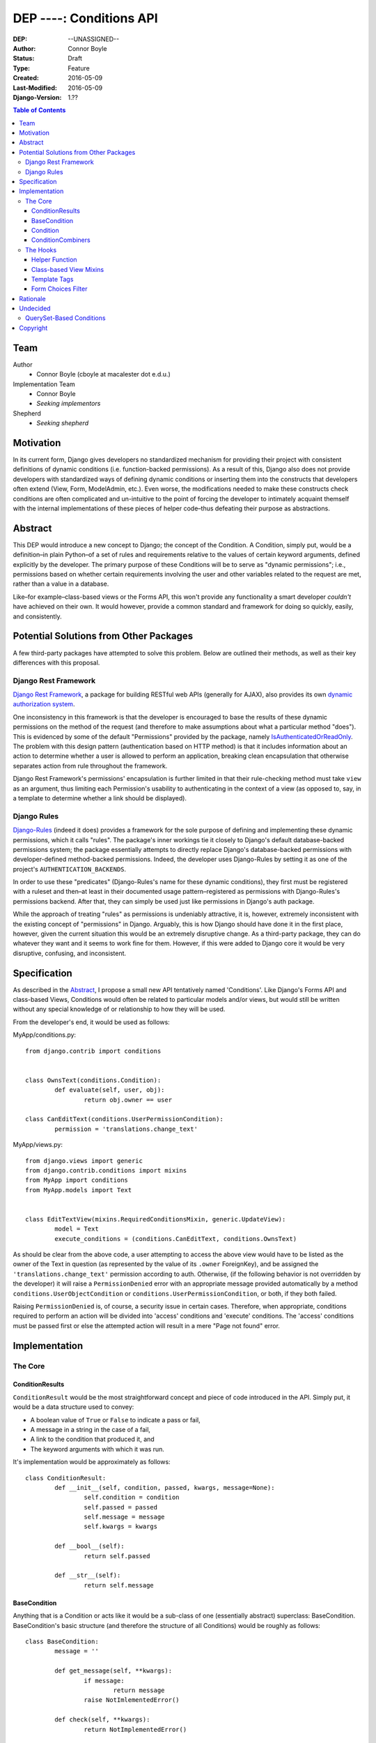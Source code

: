 =================================
DEP ----: Conditions API
=================================

:DEP: --UNASSIGNED--
:Author: Connor Boyle
:Status: Draft
:Type: Feature
:Created: 2016-05-09
:Last-Modified: 2016-05-09
:Django-Version: 1.??

.. contents:: Table of Contents
   :depth: 3
   :local:

Team
====

Author
    - Connor Boyle (cboyle at macalester dot e.d.u.)

Implementation Team
    - Connor Boyle
    - *Seeking implementors*

Shepherd
    - *Seeking shepherd*


Motivation
==========

In its current form, Django gives developers no standardized mechanism for
providing their project with consistent definitions of dynamic conditions (i.e.
function-backed permissions). As a result of this, Django also does not
provide developers with standardized ways of defining dynamic conditions or
inserting them into the constructs that developers often extend (View, Form,
ModelAdmin, etc.). Even worse, the modifications needed to make these
constructs check conditions are often complicated and un-intuitive to the point
of forcing the developer to intimately acquaint themself with the internal
implementations of these pieces of helper code–thus defeating their purpose as
abstractions.

Abstract
========

This DEP would introduce a new concept to Django; the concept of the Condition.
A Condition, simply put, would be a definition–in plain Python–of a set of
rules and requirements relative to the values of certain keyword arguments,
defined explicitly by the developer. The primary purpose of these Conditions
will be to serve as "dynamic permissions"; i.e., permissions based on whether
certain requirements involving the user and other variables related to the
request are met, rather than a value in a database.

Like–for example–class-based views or the Forms API, this won't provide any
functionality a smart developer *couldn't* have achieved on their own. It would
however, provide a common standard and framework for doing so quickly, easily,
and consistently.

Potential Solutions from Other Packages
=======================================

A few third-party packages have attempted to solve this problem. Below are
outlined their methods, as well as their key differences with this proposal.

Django Rest Framework
---------------------

`Django Rest Framework <http://www.django-rest-framework.org/>`_, a package for
building RESTful web APIs (generally for AJAX), also provides its own `dynamic
authorization system
<http://www.django-rest-framework.org/api-guide/permissions/>`_.

One inconsistency in this framework is that the developer is encouraged to base
the results of these dynamic permissions on the method of the request (and
therefore to make assumptions about what a particular method "does"). This is
evidenced by some of the default "Permissions" provided by the package, namely
`IsAuthenticatedOrReadOnly
<http://www.django-rest-framework.org/api-guide/permissions/#isauthenticatedorreadonly>`_.
The problem with this design pattern (authentication based on HTTP method) is
that it includes information about an action to determine whether a user is
allowed to perform an application, breaking clean encapsulation that otherwise
separates action from rule throughout the framework.

Django Rest Framework's permissions' encapsulation is further limited in that
their rule-checking method must take ``view`` as an argument, thus limiting
each Permission's usability to authenticating in the context of a view (as
opposed to, say, in a template to determine whether a link should be
displayed).

Django Rules
------------

`Django-Rules <https://github.com/dfunckt/django-rules>`_ (indeed it does)
provides a framework for the sole purpose of defining and implementing these
dynamic permissions, which it calls "rules". The package's inner workings tie
it closely to Django's default database-backed permissions system; the package
essentially attempts to directly replace Django's database-backed permissions
with developer-defined method-backed permissions. Indeed, the developer uses
Django-Rules by setting it as one of the project's ``AUTHENTICATION_BACKENDS``.

In order to use these "predicates" (Django-Rules's name for these dynamic
conditions), they first must be registered with a ruleset and then–at least in
their documented usage pattern–registered as permissions with Django-Rules's
permissions backend. After that, they can simply be used just like permissions
in Django's auth package.

While the approach of treating "rules" as permissions is undeniably attractive,
it is, however, extremely inconsistent with the existing concept of
"permissions" in Django. Arguably, this is how Django should have done it in
the first place, however, given the current situation this would be an
extremely disruptive change. As a third-party package, they can do whatever
they want and it seems to work fine for them. However, if this were added to
Django core it would be very disruptive, confusing, and inconsistent.

Specification
=============

As described in the `Abstract`_, I propose a small new API tentatively named
'Conditions'. Like Django's Forms API and class-based Views, Conditions would
often be related to particular models and/or views, but would still be written
without any special knowledge of or relationship to how they will be used.

From the developer's end, it would be used as follows:

MyApp/conditions.py::

        from django.contrib import conditions


        class OwnsText(conditions.Condition):
                def evaluate(self, user, obj):
                        return obj.owner == user

        class CanEditText(conditions.UserPermissionCondition):
                permission = 'translations.change_text'

MyApp/views.py::

        from django.views import generic
        from django.contrib.conditions import mixins
        from MyApp import conditions
        from MyApp.models import Text


        class EditTextView(mixins.RequiredConditionsMixin, generic.UpdateView):
                model = Text
                execute_conditions = (conditions.CanEditText, conditions.OwnsText)

As should be clear from the above code, a user attempting to access the above
view would have to be listed as the owner of the Text in question (as
represented by the value of its ``.owner`` ForeignKey), and be assigned the
``'translations.change_text'`` permission according to auth.  Otherwise, (if
the following behavior is not overridden by the developer) it will raise a
``PermissionDenied`` error with an appropriate message provided automatically
by a method ``conditions.UserObjectCondition`` or
``conditions.UserPermissionCondition``, or both, if they both failed.

Raising ``PermissionDenied`` is, of course, a security issue in certain cases.
Therefore, when appropriate, conditions required to perform an action will be
divided into 'access' conditions and 'execute' conditions. The 'access'
conditions must be passed first or else the attempted action will result in a
mere "Page not found" error.

Implementation
==============

The Core
--------

ConditionResults
~~~~~~~~~~~~~~~~

``ConditionResult`` would be the most straightforward concept and piece of code
introduced in the API.  Simply put, it would be a data structure used to
convey:

- A boolean value of ``True`` or ``False`` to indicate a pass or fail,
- A message in a string in the case of a fail,
- A link to the condition that produced it, and
- The keyword arguments with which it was run.
  
It's implementation would be approximately as follows::

        class ConditionResult:
                def __init__(self, condition, passed, kwargs, message=None):
                        self.condition = condition
                        self.passed = passed
                        self.message = message
                        self.kwargs = kwargs

                def __bool__(self):
                        return self.passed

                def __str__(self):
                        return self.message

BaseCondition
~~~~~~~~~~~~~

Anything that is a Condition or acts like it would be a sub-class of one
(essentially abstract) superclass: BaseCondition. BaseCondition's basic
structure (and therefore the structure of all Conditions) would be roughly as
follows::

        class BaseCondition:
                message = ''

                def get_message(self, **kwargs):
                        if message:
                                return message
                        raise NotImlementedError()

                def check(self, **kwargs):
                        return NotImplementedError()

Condition
~~~~~~~~~

In order to simplify the process of custom Conditions, the developer is
encouraged to write their Conditions as subclasses of ``Condition``, itself a
subclass of ``BaseCondition``. It simplifies the work of the developer; instead
of writing a method that returns a ``ConditionResult`` filled with the
appropriate message, the developer only needs to provide an ``evaluate()`` that
returns a boolean, and a proper definition of ``get_message()`` if appropriate.

Draft implementation::

        class Condition(BaseCondition):
                def evaluate(self, **kwargs):
                        raise NotImplementedError()

                def check(self, **kwargs):
                        relevant_kwargs = {}
                        inspection = inspect.getargspec(self.evaluate)
                        if inspection.keywords:
                                relevant_kwargs = kwargs
                        else:
                                for kwarg in kwargs:
                                        if kwarg in inspection.args:
                                                relevant_kwargs[kwarg] = kwargs[kwarg]
                        result = self.evaluate(**relevant_kwargs)
                        if result:
                                return ConditionResult(passed=True, condition=self, kwargs=kwargs)
                        return ConditionResult(passed=False, message=self.get_message(**kwargs_to_check), condition=self, kwargs=kwargs)

In other words, ``check()`` provides a hook for the invoker of the condition to
run the condition and return a ``ConditionResult``, by passing the keyword
arguments necessary for the condition to evaluate (which, in the vast majority
of cases, would be either ``user`` or both ``user`` and ``object``).
``evaluate()``, on the other hand, is a hook for the developer (or provided
subclasses for common usage cases) to override in order to define the
meaningful logic of the condition.

ConditionCombiners
~~~~~~~~~~~~~~~~~~

There would also of course be Conditions that simply combine other Conditions
as if with a boolean operator. The two "combiners" provided by this proposal
would be ``EveryCondition`` and ``AnyCondition``. They would each be
sub-classes of ``BaseCondition`` and would act just like ordinary Conditions.
Their ``evaluate()`` would go through a given iterable of Conditions,
``check()``-ing each one the appropriate kwargs. The ``.message`` of the
CondtionResults that they return would by default be a concatenation of all of
the results of the ``.message``'s of the results of said call of ``check()``.

``EveryCondition`` would only return ``True`` if all of its member Conditions
return ``True``, while ``AnyCondition`` would return ``True`` if any of its
member Conditions return ``True``.  The Condition combiners would of course be
nestable.

Draft implementation::

        class ConditionCombiner(BaseCondition):
                conditions = ()
                booelan_func = None

                def check(self, **kwargs):
                        results = []
                        for condition in self.conditions:
                                results.append(condition().check(**kwargs))
                        return ConditionResult(condition=self, message=self.get_message(results), passed=boolean_func(results), kwargs=kwargs)

                def get_message(self, results): # TODO: Does it really make sense to override and call get_message()?
                        joiner.join([result.message for result in results])


        class EveryCondition(BaseCondition):
                boolean_func = all
                joiner = '\nAND\n'


        class AnyCondition(BaseCondition):
                boolean_func = any
                joiner = '\nOR\n'

Notice that ``ConditionCombiner`` —and therefore its sub-classes—does *not*
override ``evaluate()`` as most developer-made (i.e. custom) Conditions would,
due to the fact that the logic of ``get_message()`` is dependent on the value
of ``.message`` in the ConditionResult's returned by the evaluation logic of
the Condition Combiner.

The Hooks
---------

Helper Function
~~~~~~~~~~~~~~~

As for function-based views, since Conditions are essentially just fancy
functions, developers could easily write their own code that utilizes their
conditions. The API, however, would provide a helper function that would run
the given Condition(s) and handle the Auth-related issues (raise
``PermissionDenied``, etc.) on failure. It would also allow the developer to
provide callback functions to modify default behavior.

Django-Rules's technique of using a decorator presents issues when the
function-based view at hand gets an object (e.g. a Model instance from the
ORM), as this object is not accessible to the decorator. Django-rules solved
this by allowing the developer to provide a function (as a callback) that
returns the necessary object.

This causes its own problems, though. First, a model instance will have to be
retrieved from the database twice–an unacceptable performance cost. Second–and
more importantly–it forces the developer to twice define their logic for
retrieving that object. An experienced developer can mitigate some of the
issues that this pattern raises by having both the in-view logic and the
permissions-related callback both refer to a third function to get the job
done. However, this adds unnecesssary complication and is not prescribed by the
documentation.

Given these drawbacks, this proposal would instead bring in two options for
developers to use for authorization in their function-based views:

1. ``check_conditions()``, a function for the developer to call in their
   function-based views with arguments ``access``, ``execute``, and ``kwargs``.
   It would pass the arguments defined in dictionary ``kwargs`` to the
   Conditions listed in tuples ``access`` and subsequently in ``execute``.
   Should any Condition in ``access`` return ``False``, the function raises an
   ``Http404`` exception. If all of those pass, and then any Condition in
   ``execute`` fails, it will raise a ``PermissionDenied``.

   Reference implementation::

        from django.http import Http404
        from django.core.exceptions import PermissionDenied
        from django.contrib.conditions.combiners import EveryCondition

        def default_no_access_handler():
                raise Http404


        def default_no_execute_handler(message):
                raise PermissionDenied(message)


        def check_conditions(condition_kwargs, access, execute, no_access_handler=default_no_access_handler, no_execute_handler=default_no_execute_handler):
                for condition in access:
                        if not condition.run(**condition_kwargs):
                                no_access_handler()
                results = []
                execute_conditions = EveryCondition(conditions=execute)
                execute_conditions_result = execute_conditions.check(**condition_kwargs)
                if not execute_conditions_result.passed:
                        no_execute_handler(message=execute_conditions_result.message)

2. ``@condition_protected``, a decorator whose functionality is primarily
   achieved by calling the above-described function.  It determines the value
   of ``kwargs`` by a developer-defined function provided as an argument for
   the parameter ``get_kwargs``. Unlike in Django-Rules's version, however, the
   result of ``get_kwargs`` is then passed to the wrapped function-based view.
   Through this pattern, the object needn't be retrieved from the database
   twice, and the problems that could arise from a technique involving
   duplication of logic are mitigated because there is no duplication.

    It would be used as in the following example::

        from django.contrib.conditions.decorators import check_conditions
        from django.shortcuts import get_object_object_or_404
        from Bookclubs.models import *


        def get_club(request, pk):
                return {'user': request.user, 'club': get_object_object_or_404(Club, pk=pk)}


        @condition_protected(access=(IsAuthenticated,), execute=(InClub,), get_kwargs=get_club)
        def club_detail(request, club):
                pass

Reference Implementation::

        import inspect
        from django.contrib.conditions import shortcuts


        def condition_protected(view, access, execute, get_kwargs):
                def wrapped_view(request, *args, **kwargs):
                        condition_kwargs = get_kwargs(request, *args, **kwargs)
                        shortcuts.check_conditions(condition_kwargs, access, execute)
                        inspection = inspect.getargspec(view)
                        if inspection.keywords:
                                kwargs.update(condition_kwargs, *args, **kwargs)
                        else:
                                for kwarg in condition_kwargs.keys():
                                        if kwarg in inspection.args:
                                                kwargs[kwarg] = condition_kwargs[kwarg]
                        return view(request, *args, **kwargs)
                return wrapped_view

Class-based View Mixins
~~~~~~~~~~~~~~~~~~~~~~~

The next tie-in/hook to the core of the Conditions API would be mixins for the
Django's generic class-based views. There would be multiple different mixins to
be mixed-in variously depending on whether the class-based view its being mixed
into has a ``get_object()`` method (that actually gets called) or not. The
developer would provide the Conditions they want checked in two tuples,
``access_conditions`` and ``execute_conditions``. If any Condition in
``access_conditions`` fails, the view would by default return a 404 (page not
found). If those pass, but a Condition in ``execute_conditions`` fails, the
view would by default return a 403 (permission denied).

In order to reduce the amount of research and trial-and-error required of
developers, the API would provide special sub-classes of the generic views with
the appropriate mixin already mixed in.

Exactly what happens when the Conditions fail could be dictated by the
developer by overriding the ``no_access()`` and ``no_execute()`` methods, whose
default behaviors, respectively, would be to raise ``Http404`` or
``PermissionDenied`` with the appropriate message.

Draft implementation::

        from django.conf import settings
        from django.views.generic.detail import SingleObjectMixin


        class ConditionsMixin:
                access_conditions = ()
                execute_conditions = ()

                def get_condition_kwargs(self, request, *args, **kwargs):
                        condition_kwargs = {'request': request}
                        if 'django.contrib.sessions.middleware.SessionMiddleware' in settings.MIDDLEWARE_CLASSES:
                                condition_kwargs['session'] = request.session
                                if 'django.contrib.auth.middleware.AuthenticationMiddleware' in settings.MIDDLEWARE_CLASSES:
                                        condition_kwargs['user'] = request.user
                        return condition_kwargs

                def no_access(self):
                        raise Http404

                def no_execute(self, results):
                        raise PermissionDenied(

                def can_check_object_conditions(self):
                        return issubclass(self.__class__, SingleObjectMixin)

                def dispatch(self, request, *args, **kwargs):
                        if not self.can_check_object_conditions():
                                condition_kwargs = self.get_condition_kwargs(request)
                                check_conditions(condition_kwargs, self.access_conditions, self.execute_conditions, no_access_handler=self.no_access, no_execute_handler=self.no_execute)
                        return super(ConditionsMixin, self).dispatch(request, *args, **kwargs)

                def get_object(self, *args, **kwargs):
                        obj = super(ConditionsMixin, self).get_object(*args, **kwargs)
                        if self.can_check_object_conditions():
                                condition_kwargs = self.get_condition_kwargs(request)
                                condition_kwargs['obj'] = obj
                                check_conditions(condition_kwargs, self.access_conditions, self.execute_conditions, no_access_handler=self.no_access, no_execute_handler=self.no_execute)
                        return obj

Template Tags
~~~~~~~~~~~~~

The project would include template tags that would allow the developer to test
their conditions within their templates. Like the view mixin or the view
decorator, the tag would accept a series of Conditions, which would then all be
tested. The keyword arguments that Conditions must be given in order to pass
may be provided as keyword arguments in the tag. In all practical cases, the
developer would utilize the result by storing it in a template context variable
using the ``as`` keyword.

In order for these Conditions (the Condtions themselves, not their results) to
be accessible within the template context, Conditions could be passed to the
template context on a per-view basis. However, because this technique
necessarily increases coupling of views and templates, this project will
include and through documentation prescribe the use of a template context
processor. Said context processor will work by going through each member of
``INSTALLED_APPS``, and from each one's ``conditions.py`` module including
every object that is a subtype of ``BaseCondition`` in a dictionary
``conditions``.
         
Example usage::

        {% load conditions %}

        {% check_conditions conditions.OwnsText conditions.CanEditText user=user request=request obj=text as can_edit %}
        {% if can_edit %}
                <a href="{% url 'texts:text.edit' pk=text.pk %}">{% trans 'Edit Text' %}</a>
        {% endif %}

Draft implementation:

Template Tag::

        from django import template


        register = template.Library()


        @register.simple_tag
        def check_conditions(*conditions, **kwargs):
                # TODO: What to do in case of no conditions?
                for condition in conditions:
                        result = condition.check(**kwargs)
                        if not result:
                                return False
                return True

Context Processor::

        def conditions(request):
                

Form Choices Filter
~~~~~~~~~~~~~~~~~~~

The API would include another mixin that would be mixed into ``FormView`` (and
its sub-classes) that would narrow all the members of the ``.queryset``'s of
relational fields to ones that match a given Condition. This would be used, for
example, on a ``CreateView``, where the developer wants to limit the user to
viewing and selecting instances of which they are the owner (as determined by a
``ForeignKey``).

However, running a Condition against every instance in a queryset can quickly
become very inefficient. For cases when it would be necessary, the mixin would
provide a callback to allow the developer to use whatever means they want to
more efficiently narrow down the queryset before the Conditions are run against
its instances. This may seem like redundant code, however the purposes of the
two different "narrowing" methods are not the same, one is for efficiency, one
is for security.

Rough implementation::

        class FormChoicesConditionMixin:
                field_choices_conditions = {} # ex: {'reader': (MemberInLeaderClub,)}

                def get_form(self, *args, **kwargs):
                        form = super(FormChoicesConditionMixin, self).get_form(*args, **kwargs)
                        for field, conditions in self.field_choices_conditions.items():
                                narrowed_queryset = self.narrow_queryset(field, form.fields[field].queryset) # pre-narrows the queryset for efficiency
                                condition_queryset = generate_condition_queryset( # function that narrows down queryset to just members that pass conditions
                                        queryset=narrowed_queryset,
                                        conditions=conditions
                                )
                                form.fields[field].queryset = condition_queryset
                        return form

                def form_valid(self, form, *args, **kwargs):
                        for field, conditions in self.field_choices_conditions.items():
                                check_conditions(form.cleaned_data[field], conditions) # function that checks values against conditions and raises exceptions accordingly
                        return super(FormChoicesConditionMixin, self).form_valid(form, *args, **kwargs)

                def narrow_queryset(self, field, queryset):
                        '''To be overridden by the developer, should efficiently return a
                        narrowed down queryset (not necessarily a completely secure one)
                        for field <field> given <queryset>
                        '''
                        return queryset

Rationale
=========

An object-oriented design standard for the Conditions themselves (rather than a
function-based one) was selected in order for the API to provide extendable
default Conditions for common usage cases (e.g. permissions-based), as well as
extendable common behavior (such as the message provided on failure).

The reason for dividing conditions into "access" and "execute" conditions is to
not give an attacker any information that they shouldn't have access to (e.g.
whether an instance with a particular PK exists).

Undecided
=========

The following items are under consideration for inclusion with the proposal:

QuerySet-Based Conditions
-------------------------

This proposal could potentially include a common-usage case subclass of ``Condition`` called ``QuerySetCondition``.

Example implementation::

        class QuerySetCondition(BaseCondition):
                queryset = None
                inclusive = True

                def get_queryset(self, **kwargs):
                        if self.queryset:
                                return self.queryset
                        raise NotImplementedError()

                def evaluate(self, obj, **kwargs):
                        return obj in self.get_queryset(**kwargs)

Reasons against:

- Reduces orthogonality; QuerySet-based Conditions would be dependent on the
  Django ORM where no other Condition was.
- Inefficient evaluation; evaluating a Condition written like this would
  requiring actually querying the database and checking that a given instance
  is in said queryset, which could take significantly more time than merely
  evaluating an attribute of a Python object.
- Technically there is no guarantee that an object that evaluates to ``True``
  is actually a member of the result of ``get_queryset()`` in a developer's
  subclass of ``QuerySetCondition`` (or the opposite). One of those depends on
  the result of ``evaluate()``, which could easily be overridden, while the
  other depends on the result of ``get_queryset()``.

Copyright
=========

This document has been placed in the public domain per the Creative Commons
CC0 1.0 Universal license (https://creativecommons.org/publicdomain/zero/1.0/deed).
